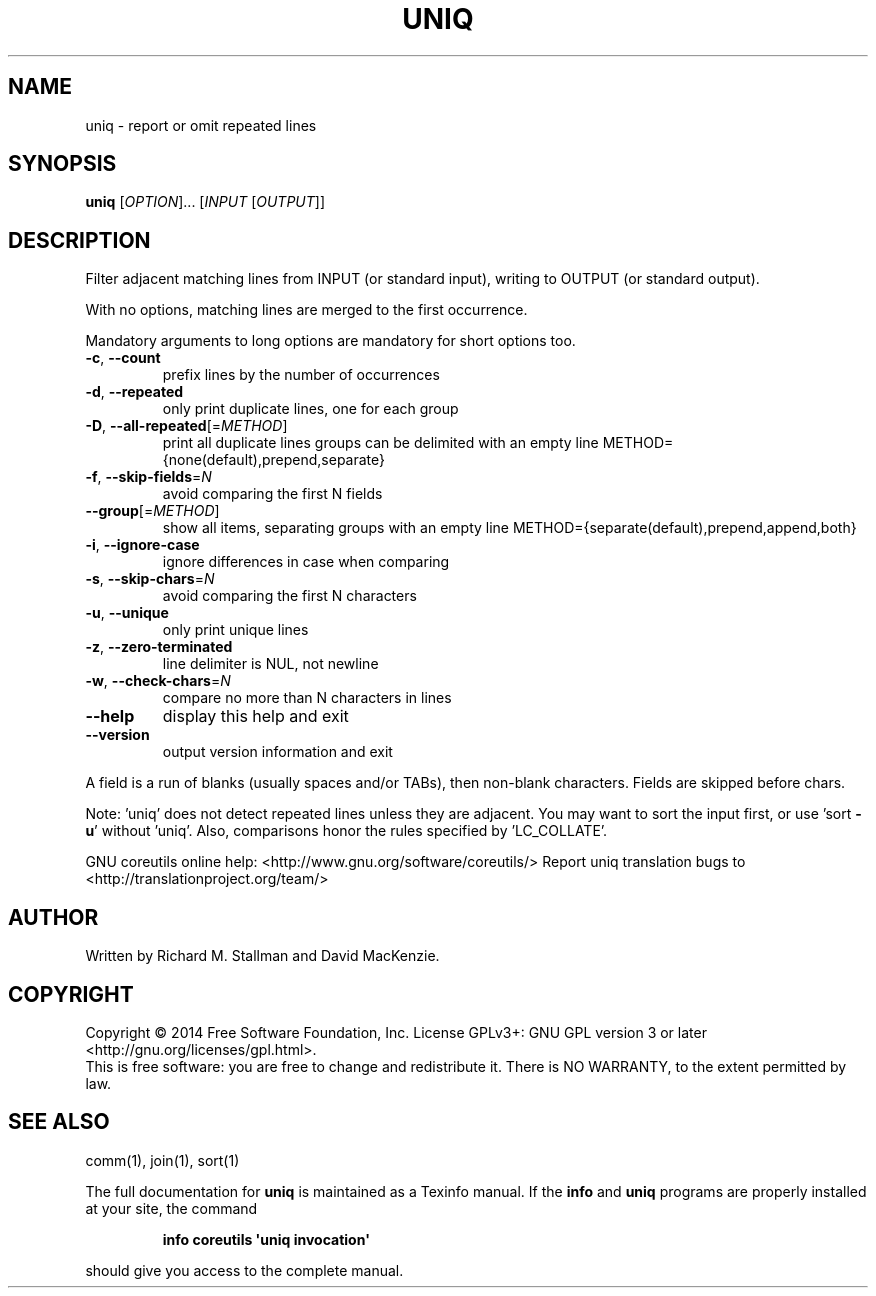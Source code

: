 .\" DO NOT MODIFY THIS FILE!  It was generated by help2man 1.43.3.
.TH UNIQ "1" "September 2014" "GNU coreutils 8.23" "User Commands"
.SH NAME
uniq \- report or omit repeated lines
.SH SYNOPSIS
.B uniq
[\fIOPTION\fR]... [\fIINPUT \fR[\fIOUTPUT\fR]]
.SH DESCRIPTION
.\" Add any additional description here
.PP
Filter adjacent matching lines from INPUT (or standard input),
writing to OUTPUT (or standard output).
.PP
With no options, matching lines are merged to the first occurrence.
.PP
Mandatory arguments to long options are mandatory for short options too.
.TP
\fB\-c\fR, \fB\-\-count\fR
prefix lines by the number of occurrences
.TP
\fB\-d\fR, \fB\-\-repeated\fR
only print duplicate lines, one for each group
.TP
\fB\-D\fR, \fB\-\-all\-repeated\fR[=\fIMETHOD\fR]
print all duplicate lines
groups can be delimited with an empty line
METHOD={none(default),prepend,separate}
.TP
\fB\-f\fR, \fB\-\-skip\-fields\fR=\fIN\fR
avoid comparing the first N fields
.TP
\fB\-\-group\fR[=\fIMETHOD\fR]
show all items, separating groups with an empty line
METHOD={separate(default),prepend,append,both}
.TP
\fB\-i\fR, \fB\-\-ignore\-case\fR
ignore differences in case when comparing
.TP
\fB\-s\fR, \fB\-\-skip\-chars\fR=\fIN\fR
avoid comparing the first N characters
.TP
\fB\-u\fR, \fB\-\-unique\fR
only print unique lines
.TP
\fB\-z\fR, \fB\-\-zero\-terminated\fR
line delimiter is NUL, not newline
.TP
\fB\-w\fR, \fB\-\-check\-chars\fR=\fIN\fR
compare no more than N characters in lines
.TP
\fB\-\-help\fR
display this help and exit
.TP
\fB\-\-version\fR
output version information and exit
.PP
A field is a run of blanks (usually spaces and/or TABs), then non\-blank
characters.  Fields are skipped before chars.
.PP
Note: 'uniq' does not detect repeated lines unless they are adjacent.
You may want to sort the input first, or use 'sort \fB\-u\fR' without 'uniq'.
Also, comparisons honor the rules specified by 'LC_COLLATE'.
.PP
GNU coreutils online help: <http://www.gnu.org/software/coreutils/>
Report uniq translation bugs to <http://translationproject.org/team/>
.SH AUTHOR
Written by Richard M. Stallman and David MacKenzie.
.SH COPYRIGHT
Copyright \(co 2014 Free Software Foundation, Inc.
License GPLv3+: GNU GPL version 3 or later <http://gnu.org/licenses/gpl.html>.
.br
This is free software: you are free to change and redistribute it.
There is NO WARRANTY, to the extent permitted by law.
.SH "SEE ALSO"
comm(1), join(1), sort(1)
.PP
The full documentation for
.B uniq
is maintained as a Texinfo manual.  If the
.B info
and
.B uniq
programs are properly installed at your site, the command
.IP
.B info coreutils \(aquniq invocation\(aq
.PP
should give you access to the complete manual.
